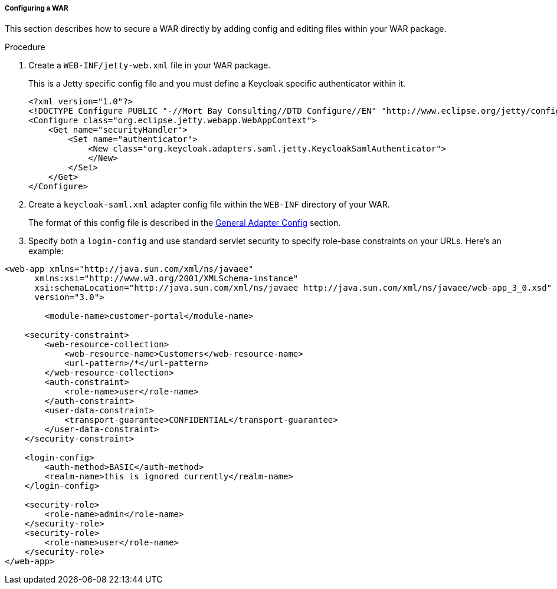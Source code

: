 
[[_saml-jetty9-per-war]]
===== Configuring a WAR

This section describes how to secure a WAR directly by adding config and editing files within your WAR package. 

.Procedure

. Create a `WEB-INF/jetty-web.xml` file in your WAR package.
+
This is a Jetty specific config file and you must define a Keycloak specific authenticator within it. 
+
[source,xml]
----
<?xml version="1.0"?>
<!DOCTYPE Configure PUBLIC "-//Mort Bay Consulting//DTD Configure//EN" "http://www.eclipse.org/jetty/configure_9_0.dtd">
<Configure class="org.eclipse.jetty.webapp.WebAppContext">
    <Get name="securityHandler">
        <Set name="authenticator">
            <New class="org.keycloak.adapters.saml.jetty.KeycloakSamlAuthenticator">
            </New>
        </Set>
    </Get>
</Configure>
----

. Create a `keycloak-saml.xml` adapter config file within the `WEB-INF` directory of your WAR.
+
The format of this config file is described in the <<_saml-general-config,General Adapter Config>> section.

. Specify both a `login-config` and use standard servlet security to specify role-base constraints on your URLs. Here's an example: 

[source,xml]
----
<web-app xmlns="http://java.sun.com/xml/ns/javaee"
      xmlns:xsi="http://www.w3.org/2001/XMLSchema-instance"
      xsi:schemaLocation="http://java.sun.com/xml/ns/javaee http://java.sun.com/xml/ns/javaee/web-app_3_0.xsd"
      version="3.0">

	<module-name>customer-portal</module-name>

    <security-constraint>
        <web-resource-collection>
            <web-resource-name>Customers</web-resource-name>
            <url-pattern>/*</url-pattern>
        </web-resource-collection>
        <auth-constraint>
            <role-name>user</role-name>
        </auth-constraint>
        <user-data-constraint>
            <transport-guarantee>CONFIDENTIAL</transport-guarantee>
        </user-data-constraint>
    </security-constraint>

    <login-config>
        <auth-method>BASIC</auth-method>
        <realm-name>this is ignored currently</realm-name>
    </login-config>

    <security-role>
        <role-name>admin</role-name>
    </security-role>
    <security-role>
        <role-name>user</role-name>
    </security-role>
</web-app>
----        

